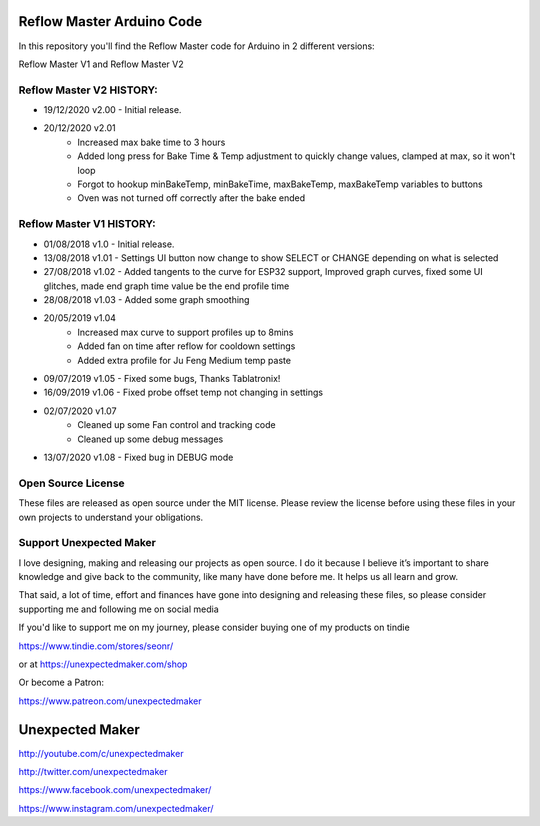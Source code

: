 Reflow Master Arduino Code
==========================

In this repository you'll find the Reflow Master code for Arduino in 2 different versions:

Reflow Master V1 and Reflow Master V2

Reflow Master V2 HISTORY:
-------------------------

- 19/12/2020 v2.00  - Initial release.
- 20/12/2020 v2.01  
                    - Increased max bake time to 3 hours
                    - Added long press for Bake Time & Temp adjustment to quickly change values, clamped at max, so it won't loop
                    - Forgot to hookup minBakeTemp, minBakeTime, maxBakeTemp, maxBakeTemp variables to buttons
                    - Oven was not turned off correctly after the bake ended


Reflow Master V1 HISTORY:
-------------------------

- 01/08/2018 v1.0   - Initial release.
- 13/08/2018 v1.01  - Settings UI button now change to show SELECT or CHANGE depending on what is selected
- 27/08/2018 v1.02  - Added tangents to the curve for ESP32 support, Improved graph curves, fixed some UI glitches, made end graph time value be the end profile time
- 28/08/2018 v1.03  - Added some graph smoothing
- 20/05/2019 v1.04  
                    - Increased max curve to support profiles up to 8mins
                    - Added fan on time after reflow for cooldown settings
                    - Added extra profile for Ju Feng Medium temp paste
- 09/07/2019 v1.05  - Fixed some bugs, Thanks Tablatronix!
- 16/09/2019 v1.06  - Fixed probe offset temp not changing in settings
- 02/07/2020 v1.07  
                    - Cleaned up some Fan control and tracking code
                    - Cleaned up some debug messages
- 13/07/2020 v1.08  - Fixed bug in DEBUG mode


Open Source License
-------------------

These files are released as open source under the MIT license. Please review the license before using these files in your own projects to understand your obligations.

Support Unexpected Maker
------------------------

I love designing, making and releasing our projects as open source. I do it because I believe it’s important to share knowledge and give back to the community, like many have done before me. It helps us all learn and grow.

That said, a lot of time, effort and finances have gone into designing and releasing these files, so please consider supporting me and following me on social media

If you'd like to support me on my journey, please consider buying one of my products on tindie

https://www.tindie.com/stores/seonr/

or at
https://unexpectedmaker.com/shop

Or become a Patron:

https://www.patreon.com/unexpectedmaker


Unexpected Maker
===================
http://youtube.com/c/unexpectedmaker

http://twitter.com/unexpectedmaker

https://www.facebook.com/unexpectedmaker/

https://www.instagram.com/unexpectedmaker/
